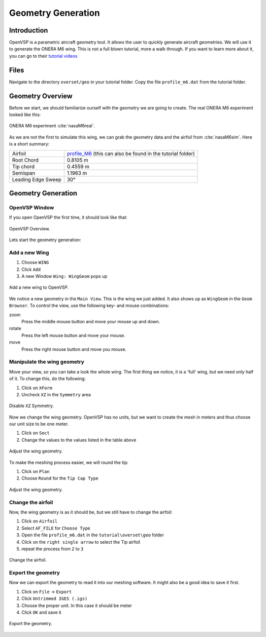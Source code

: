 .. _overset_vsp:

*********************************
Geometry Generation
*********************************

Introduction
============

OpenVSP is a parametric aircraft geometry tool. It allows the user to quickly generate aircraft geometries.
We will use it to generate the ONERA M6 wing. This is not a full blown tutorial, more a walk through. If you
want to learn more about it, you can go to their `tutorial videos <http://openvsp.org/vid_tutorial.shtml>`_

Files
=====
Navigate to the directory ``overset/geo`` in your tutorial folder. Copy the file ``profile_m6.dat`` from the
tutorial folder.

.. prompt:: bash

    cp tutorial/overset/geo/profile_m6.dat .

Geometry Overview
=================
Before we start, we should familiarize ourself with the geometry we are going to create.
The real ONERA M6 experiment looked like this:

.. figure:: images/overset_view-of-ONERA.jpg
    :width: 300
    :align: center

    ONERA M6 experiment :cite:`nasaM6real`\.

As we are not the first to simulate this wing, we can grab the geometry data and the airfoil from :cite:`nasaM6sim`\.
Here is a short summary:

+--------------------+-----------------------------------------------------------------------------------------------------------------------------------------------------------+
| Airfoil            | `profile_M6 <https://turbmodels.larc.nasa.gov/Onerawingnumerics_val/profile_M6_streamwise_alongy=0.dat>`_ (this can also be found in the tutorial folder) |
+--------------------+-----------------------------------------------------------------------------------------------------------------------------------------------------------+
| Root Chord         | 0.8105 m                                                                                                                                                  |
+--------------------+-----------------------------------------------------------------------------------------------------------------------------------------------------------+
| Tip chord          | 0.4559 m                                                                                                                                                  |
+--------------------+-----------------------------------------------------------------------------------------------------------------------------------------------------------+
| Semispan           | 1.1963 m                                                                                                                                                  |
+--------------------+-----------------------------------------------------------------------------------------------------------------------------------------------------------+
| Leading Edge Sweep | 30°                                                                                                                                                       |
+--------------------+-----------------------------------------------------------------------------------------------------------------------------------------------------------+



Geometry Generation
===================

OpenVSP Window
--------------
If you open OpenVSP the first time, it should look like that:

.. figure:: images/overset_vsp_overview.png
    :width: 400
    :align: center

    OpenVSP Overview.

Lets start the geometry generation:


Add a new Wing
-----------------
1.  Choose ``WING``
2.  Click ``Add``
3.  A new Window ``Wing: WingGeom`` pops up

.. figure:: images/overset_vsp_add_wing.png
    :width: 500
    :align: center

    Add a new wing to OpenVSP.

We notice a new geometry in the ``Main View``. This is the wing we just added. It also
shows up as ``WingGeom`` in the ``Geom Browser``\. To control the view, use
the following key- and mouse combinations:

zoom
    Press the middle mouse button and move your mouse up and down.
rotate
    Press the left mouse button and move your mouse.
move
    Press the right mouse button and move you mouse.



Manipulate the wing geometry
------------------------------

Move your view, so you can take a look the whole wing. The first thing we notice,
it is a 'full' wing, but we need only half of it. To change this, do the following:

1. Click on ``XForm``
2. Uncheck ``XZ`` in the ``Symmetry`` area

.. figure:: images/overset_vsp_half_wing.png
    :width: 500
    :align: center

    Disable ``XZ`` Symmetry.

Now we change the wing geometry. OpenVSP has no units, but we want to create the mesh in meters and thus
choose our unit size to be one meter.

1. Click on ``Sect``
2. Change the values to the values listed in the table above

.. figure:: images/overset_vsp_wing_geo.png
    :width: 500
    :align: center

    Adjust the wing geometry.


To make the meshing process easier, we will round the tip:

1. Click on ``Plan``
2. Choose ``Round`` for the ``Tip Cap Type``

.. figure:: images/overset_vsp_round_tip.png
    :width: 500
    :align: center

    Adjust the wing geometry.



Change the airfoil
------------------

Now, the wing geometry is as it should be, but we still have to change the airfoil:

1. Click on ``Airfoil``
2. Select ``AF_FILE`` for ``Choose Type``
3. Open the file ``profile_m6.dat`` in the ``tutorial\overset\geo`` folder
4. Click on the ``right single arrow`` to select the Tip airfoil
5. repeat the process from ``2`` to ``3``

.. figure:: images/overset_vsp_change_airfoil.png
    :width: 500
    :align: center

    Change the airfoil.


Export the geometry
-------------------

Now we can export the geometry to read it into our meshing software. It might also be a good idea to save
it first.

1. Click on ``File`` -> ``Export``
2. Click ``Untrimmed IGES (.igs)``
3. Choose the proper unit. In this case it should be meter
4. Click ``OK`` and save it

.. figure:: images/overset_vsp_export.png
    :width: 500
    :align: center

    Export the geometry.